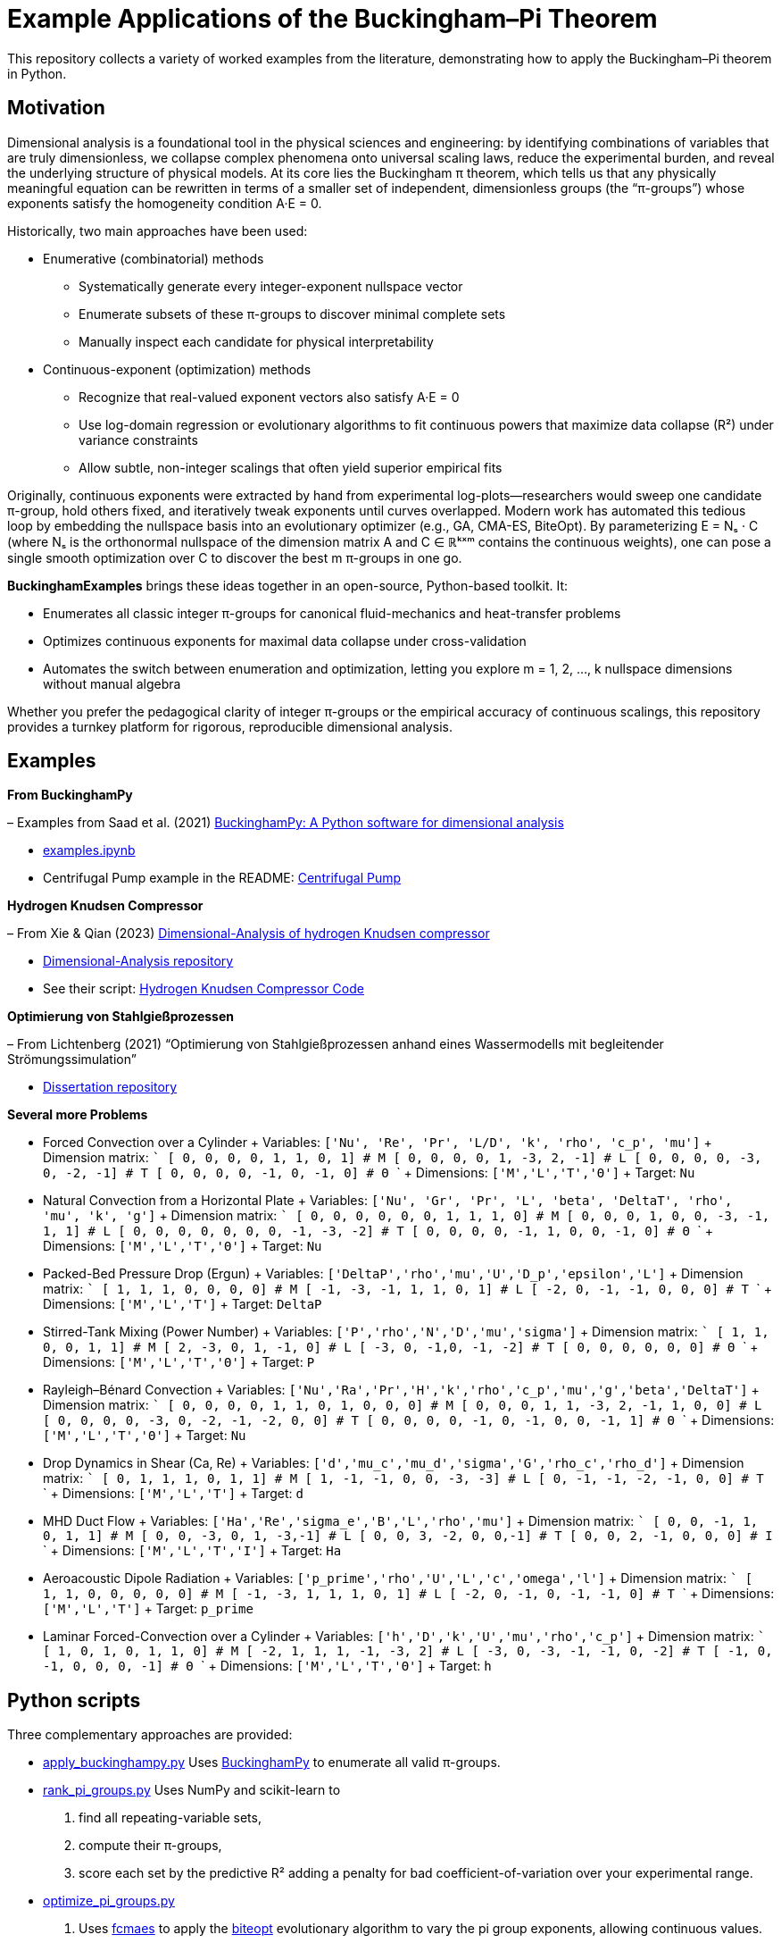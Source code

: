 = Example Applications of the Buckingham–Pi Theorem

This repository collects a variety of worked examples from the literature, demonstrating how to apply the Buckingham–Pi theorem in Python.

== Motivation

Dimensional analysis is a foundational tool in the physical sciences and engineering: by identifying combinations of variables that are truly dimensionless, we collapse complex phenomena onto universal scaling laws, reduce the experimental burden, and reveal the underlying structure of physical models. At its core lies the Buckingham π theorem, which tells us that any physically meaningful equation can be rewritten in terms of a smaller set of independent, dimensionless groups (the “π-groups”) whose exponents satisfy the homogeneity condition A·E = 0.

Historically, two main approaches have been used:

* Enumerative (combinatorial) methods
** Systematically generate every integer-exponent nullspace vector  
** Enumerate subsets of these π-groups to discover minimal complete sets  
** Manually inspect each candidate for physical interpretability  

* Continuous-exponent (optimization) methods
** Recognize that real-valued exponent vectors also satisfy A·E = 0  
** Use log-domain regression or evolutionary algorithms to fit continuous powers that maximize data collapse (R²) under variance constraints  
** Allow subtle, non-integer scalings that often yield superior empirical fits  

Originally, continuous exponents were extracted by hand from experimental log-plots—researchers would sweep one candidate π-group, hold others fixed, and iteratively tweak exponents until curves overlapped. Modern work has automated this tedious loop by embedding the nullspace basis into an evolutionary optimizer (e.g., GA, CMA-ES, BiteOpt). By parameterizing
E = Nₛ · C (where Nₛ is the orthonormal nullspace of the dimension matrix A and C ∈ ℝᵏˣᵐ contains the continuous weights), one can pose a single smooth optimization over C to discover the best m π-groups in one go.

**BuckinghamExamples** brings these ideas together in an open-source, Python-based toolkit. It:

* Enumerates all classic integer π-groups for canonical fluid-mechanics and heat-transfer problems  
* Optimizes continuous exponents for maximal data collapse under cross-validation  
* Automates the switch between enumeration and optimization, letting you explore m = 1, 2, …, k nullspace dimensions without manual algebra  

Whether you prefer the pedagogical clarity of integer π-groups or the empirical accuracy of continuous scalings, 
this repository provides a turnkey platform for rigorous, reproducible dimensional analysis.


== Examples

*From BuckinghamPy*  

– Examples from Saad et al. (2021) https://www.sciencedirect.com/science/article/pii/S2352711021001291[BuckinghamPy: A Python software for dimensional analysis]  

  * https://github.com/saadgroup/BuckinghamPy/blob/master/examples.ipynb[examples.ipynb]  

  * Centrifugal Pump example in the README: https://github.com/saadgroup/BuckinghamPy/blob/master/README.md[Centrifugal Pump]

*Hydrogen Knudsen Compressor*  

– From Xie & Qian (2023) https://www.sciencedirect.com/science/article/abs/pii/S0360319923023030[Dimensional-Analysis of hydrogen Knudsen compressor]  

  * https://github.com/xqb-python/Dimensional-Analysis[Dimensional-Analysis repository]  

  * See their script: https://github.com/xqb-python/Dimensional-Analysis/blob/main/%E4%B8%AD%E5%BF%83%E5%9E%82%E7%9B%B4%E7%BA%BF%E4%B8%8A%E7%9A%84%E9%80%9F%E5%BA%A6%E5%88%86%E5%B8%83/%E6%9C%80%E5%A4%A7%E6%BB%91%E7%A7%BB%E9%80%9F%E5%BA%A6.py[Hydrogen Knudsen Compressor Code]

*Optimierung von Stahlgießprozessen*  

– From Lichtenberg (2021) “Optimierung von Stahlgießprozessen anhand eines Wassermodells mit begleitender Strömungssimulation”  

  * https://repo.bibliothek.uni-halle.de/handle/1981185920/87855[Dissertation repository]

*Several more Problems*

* Forced Convection over a Cylinder
  + Variables: `['Nu', 'Re', 'Pr', 'L/D', 'k', 'rho', 'c_p', 'mu']`
  + Dimension matrix:
    ```
    [   0,  0,  0,   0,   1,    1,   0,    1]   # M
    [   0,  0,  0,   0,   1,   -3,   2,   -1]   # L
    [   0,  0,  0,   0,  -3,    0,  -2,   -1]   # T
    [   0,  0,  0,   0,  -1,    0,  -1,    0]   # Θ
    ```
  + Dimensions: `['M','L','T','Θ']`
  + Target: `Nu`

* Natural Convection from a Horizontal Plate
  + Variables: `['Nu', 'Gr', 'Pr', 'L', 'beta', 'DeltaT', 'rho', 'mu', 'k', 'g']`
  + Dimension matrix:
    ```
    [   0,  0,  0,   0,   0,   0,   1,    1,   1,   0]  # M
    [   0,  0,  0,   1,   0,   0,  -3,   -1,   1,   1]  # L
    [   0,  0,  0,   0,   0,   0,   0,   -1,  -3,  -2]  # T
    [   0,  0,  0,   0,  -1,   1,   0,    0,  -1,   0]  # Θ
    ```
  + Dimensions: `['M','L','T','Θ']`
  + Target: `Nu`

* Packed-Bed Pressure Drop (Ergun)
  + Variables: `['DeltaP','rho','mu','U','D_p','epsilon','L']`
  + Dimension matrix:
    ```
    [    1,   1,  1,  0,  0,  0, 0]  # M
    [   -1,  -3, -1,  1,  1,  0, 1]  # L
    [   -2,   0, -1, -1,  0,  0, 0]  # T
    ```
  + Dimensions: `['M','L','T']`
  + Target: `DeltaP`

* Stirred-Tank Mixing (Power Number)
  + Variables: `['P','rho','N','D','mu','sigma']`
  + Dimension matrix:
    ```
    [   1,   1, 0, 0,  1,     1]  # M
    [   2,  -3, 0, 1, -1,     0]  # L
    [  -3,   0, -1,0, -1,    -2]  # T
    [   0,   0, 0, 0,  0,     0]  # Θ
    ```
  + Dimensions: `['M','L','T','Θ']`
  + Target: `P`

* Rayleigh–Bénard Convection
  + Variables: `['Nu','Ra','Pr','H','k','rho','c_p','mu','g','beta','DeltaT']`
  + Dimension matrix:
    ```
    [   0,  0, 0, 0,   1,    1,    0,    1,   0,   0,  0]  # M
    [   0,  0, 0, 1,   1,   -3,    2,   -1,   1,   0,  0]  # L
    [   0,  0, 0, 0,  -3,    0,   -2,   -1,  -2,   0,  0]  # T
    [   0,  0, 0, 0,  -1,    0,   -1,    0,   0,  -1,  1]  # Θ
    ```
  + Dimensions: `['M','L','T','Θ']`
  + Target: `Nu`

* Drop Dynamics in Shear (Ca, Re)
  + Variables: `['d','mu_c','mu_d','sigma','G','rho_c','rho_d']`
  + Dimension matrix:
    ```
    [  0,   1,   1,     1,   0,     1,     1]  # M
    [  1,  -1,  -1,     0,   0,    -3,    -3]  # L
    [  0,  -1,  -1,    -2,  -1,     0,     0]  # T
    ```
  + Dimensions: `['M','L','T']`
  + Target: `d`

* MHD Duct Flow
  + Variables: `['Ha','Re','sigma_e','B','L','rho','mu']`
  + Dimension matrix:
    ```
    [   0,  0, -1,  1,  0,  1, 1]  # M
    [   0,  0, -3,  0,  1, -3,-1]  # L
    [   0,  0,  3, -2,  0,  0,-1]  # T
    [   0,  0,  2, -1,  0,  0, 0]  # I
    ```
  + Dimensions: `['M','L','T','I']`
  + Target: `Ha`

* Aeroacoustic Dipole Radiation
  + Variables: `['p_prime','rho','U','L','c','omega','l']`
  + Dimension matrix:
    ```
    [    1,  1, 0,  0,  0,   0, 0]  # M
    [   -1, -3, 1,  1,  1,   0, 1]  # L
    [   -2,  0, -1, 0, -1,  -1, 0]  # T
    ```
  + Dimensions: `['M','L','T']`
  + Target: `p_prime`

* Laminar Forced-Convection over a Cylinder
  + Variables: `['h','D','k','U','mu','rho','c_p']`
  + Dimension matrix:
    ```
    [   1,  0,  1,  0,   1,   1,   0]   # M
    [  -2,  1,  1,  1,  -1,  -3,   2]   # L
    [  -3,  0, -3, -1,  -1,   0,  -2]   # T
    [  -1,  0, -1,  0,   0,   0,  -1]   # Θ
    ```
  + Dimensions: `['M','L','T','Θ']`
  + Target: `h`

== Python scripts

Three complementary approaches are provided:

* https://github.com/dietmarwo/BuckinghamExamples/blob/master/apply_buckinghampy.py[apply_buckinghampy.py]  
  Uses https://github.com/saadgroup/BuckinghamPy[BuckinghamPy] to enumerate all valid π-groups.

* https://github.com/dietmarwo/BuckinghamExamples/blob/master/rank_pi_groups.py[rank_pi_groups.py]  
  Uses NumPy and scikit-learn to  
  1. find all repeating-variable sets,  
  2. compute their π-groups,  
  3. score each set by the predictive R² adding a penalty for bad coefficient-of-variation over your experimental range.

* https://github.com/dietmarwo/BuckinghamExamples/blob/master/optimize_pi_groups.py[optimize_pi_groups.py]  
  1. Uses https://github.com/dietmarwo/fast-cma-es[fcmaes] to apply the https://github.com/avaneev/biteopt[biteopt] evolutionary
  algorithm to vary the pi group exponents, allowing continuous values.   
  2. score each set of pi group exponents by the predictive R² adding a penalty for bad coefficient-of-variation over your experimental range.

=== Customization

1. **Add your own examples** to the `examples` dict (variable names + dimension matrix).    
2. **Plug in your real data** (in place of the random sampling) to get π-group rankings tailored to your experiment.

== Further comparison

Compare with:  
https://github.com/xqb-python/Dimensional-Analysis/blob/main/%E4%B8%AD%E5%BF%83%E5%9E%82%E7%9B%B4%E7%BA%BF%E4%B8%8A%E7%9A%84%E9%80%9F%E5%BA%A6%E5%88%86%E5%B8%83/%E6%9C%80%E5%A4%A7%E6%BB%91%E7%A7%BB%E9%80%9F%E5%BA%A6.py[Hydrogen Knudsen Compressor Code], which uses genetic optimization. GA doesn't work well for this application, specially if you allow continuous exponents. https://www.ijche.com/article_10200_e5d7175834c141c6c71c4fe626ec5cb4.pdf[ijche2014] applies CMA-ES, but is focused on a specific problem.


== Continuous-Exponent π-Group Pipeline

Typically, π-group determination necessitates an initial discrete, combinatorial decision: selecting which variables belong to which π-group (or determining whether to incorporate an additional group). The continuous-exponent pipeline described below circumvents explicit variable assignment to π-groups, unlike subset-enumeration approaches. Instead, it leverages the following principles:

=== 1. Dimensional Homogeneity and Nullspace Equivalence

Any exponent vector stem:[E ∈ ℝ^n] that renders stem:[∏_{i=1}^N x_i^{E_i}] dimensionless must satisfy stem:[A·E = 0].

Computing stem:[N_s = \text{nullspace}(A)] yields an orthonormal basis of that nullspace (with shape stem:[N×k]), enabling any valid stem:[E] to be expressed as stem:[E = N_s · c] for some coefficient vector stem:[c ∈ ℝ^k].

=== 2. Construction of m π-Groups

To construct m π-groups, select a stem:[k×m] matrix stem:[C] whose columns represent the stem:[c] vectors for each π-group. Compute stem:[E = N_s · C] (an stem:[N×m] matrix) and construct the π-features: stem:[Π_{:,j} = \exp(\log(X) · E_{:,j})].

These π-terms are guaranteed to be dimensionless by construction.

=== 3. Continuous Optimization Framework

The approach formulates a single continuous optimization problem over the entries of stem:[C ∈ ℝ^{k×m}], maximizing stem:[R^2] (adjusted for cross-validation penalty). The evolutionary optimizer explores stem:[ℝ^{k·m}], implicitly investigating all possible combinations of the k basis vectors into m groups.

This eliminates the need for discrete enumeration of variable subsets—the continuous weights in stem:[C] determine each variable's exponent coefficient.

Since stem:[E = N_s·C] enforces stem:[A·E = 0], every continuous trial stem:[C] produces a valid π-group configuration. The combinatorial challenge of "which variables belong to π₁ versus π₂" is resolved implicitly through the optimizer's identification of optimal continuous weights, rather than through manual subset enumeration.

[NOTE]
====
The optimization library employed (https://github.com/dietmarwo/fast-cma-es[fcmaes]) supports CMA-ES and various other established algorithms. Substituting the current implementation requires only a single line change. BiteOpt was selected for its superior flexibility:

* Maintains success statistics (tracking which mutation scales generate actual improvements)
* Dynamically re-weights proposal distributions based on performance statistics  
* Automatically balances exploration versus exploitation as the optimization landscape evolves

=== Citing

[source]
----
@misc{buckpiexams2025,
  author       = {Dietmar Wolz},
  title        = {Example Applications of the Buckingham–Pi Theorem},
  year         = {2025},
  publisher    = {GitHub},
  journal      = {GitHub repository},
  howpublished = {Available at \url{https://github.com/dietmarwo/BuckinghamExamples}},
}










